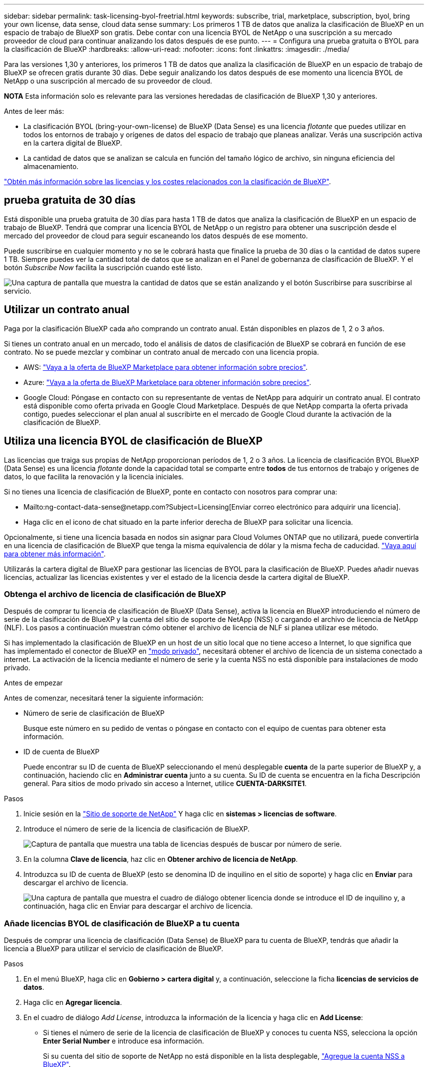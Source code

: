 ---
sidebar: sidebar 
permalink: task-licensing-byol-freetrial.html 
keywords: subscribe, trial, marketplace, subscription, byol, bring your own license, data sense, cloud data sense 
summary: Los primeros 1 TB de datos que analiza la clasificación de BlueXP en un espacio de trabajo de BlueXP son gratis. Debe contar con una licencia BYOL de NetApp o una suscripción a su mercado proveedor de cloud para continuar analizando los datos después de ese punto. 
---
= Configura una prueba gratuita o BYOL para la clasificación de BlueXP
:hardbreaks:
:allow-uri-read: 
:nofooter: 
:icons: font
:linkattrs: 
:imagesdir: ./media/


[role="lead"]
Para las versiones 1,30 y anteriores, los primeros 1 TB de datos que analiza la clasificación de BlueXP en un espacio de trabajo de BlueXP se ofrecen gratis durante 30 días. Debe seguir analizando los datos después de ese momento una licencia BYOL de NetApp o una suscripción al mercado de su proveedor de cloud.

[]
====
*NOTA* Esta información solo es relevante para las versiones heredadas de clasificación de BlueXP 1,30 y anteriores.

====
Antes de leer más:

* La clasificación BYOL (bring-your-own-license) de BlueXP (Data Sense) es una licencia _flotante_ que puedes utilizar en todos los entornos de trabajo y orígenes de datos del espacio de trabajo que planeas analizar. Verás una suscripción activa en la cartera digital de BlueXP.
* La cantidad de datos que se analizan se calcula en función del tamaño lógico de archivo, sin ninguna eficiencia del almacenamiento.


link:concept-cloud-compliance.html#cost["Obtén más información sobre las licencias y los costes relacionados con la clasificación de BlueXP"].



== prueba gratuita de 30 días

Está disponible una prueba gratuita de 30 días para hasta 1 TB de datos que analiza la clasificación de BlueXP en un espacio de trabajo de BlueXP. Tendrá que comprar una licencia BYOL de NetApp o un registro para obtener una suscripción desde el mercado del proveedor de cloud para seguir escaneando los datos después de ese momento.

Puede suscribirse en cualquier momento y no se le cobrará hasta que finalice la prueba de 30 días o la cantidad de datos supere 1 TB. Siempre puedes ver la cantidad total de datos que se analizan en el Panel de gobernanza de clasificación de BlueXP. Y el botón _Subscribe Now_ facilita la suscripción cuando esté listo.

image:screenshot_compliance_subscribe.png["Una captura de pantalla que muestra la cantidad de datos que se están analizando y el botón Suscribirse para suscribirse al servicio."]



== Utilizar un contrato anual

Paga por la clasificación BlueXP cada año comprando un contrato anual. Están disponibles en plazos de 1, 2 o 3 años.

Si tienes un contrato anual en un mercado, todo el análisis de datos de clasificación de BlueXP se cobrará en función de ese contrato. No se puede mezclar y combinar un contrato anual de mercado con una licencia propia.

* AWS: https://aws.amazon.com/marketplace/pp/prodview-q7dg6zwszplri["Vaya a la oferta de BlueXP Marketplace para obtener información sobre precios"^].
* Azure: https://azuremarketplace.microsoft.com/en-us/marketplace/apps/netapp.netapp-bluexp["Vaya a la oferta de BlueXP Marketplace para obtener información sobre precios"^].
* Google Cloud: Póngase en contacto con su representante de ventas de NetApp para adquirir un contrato anual. El contrato está disponible como oferta privada en Google Cloud Marketplace. Después de que NetApp comparta la oferta privada contigo, puedes seleccionar el plan anual al suscribirte en el mercado de Google Cloud durante la activación de la clasificación de BlueXP.




== Utiliza una licencia BYOL de clasificación de BlueXP

Las licencias que traiga sus propias de NetApp proporcionan períodos de 1, 2 o 3 años. La licencia de clasificación BYOL BlueXP (Data Sense) es una licencia _flotante_ donde la capacidad total se comparte entre *todos* de tus entornos de trabajo y orígenes de datos, lo que facilita la renovación y la licencia iniciales.

Si no tienes una licencia de clasificación de BlueXP, ponte en contacto con nosotros para comprar una:

* Mailto:ng-contact-data-sense@netapp.com?Subject=Licensing[Enviar correo electrónico para adquirir una licencia].
* Haga clic en el icono de chat situado en la parte inferior derecha de BlueXP para solicitar una licencia.


Opcionalmente, si tiene una licencia basada en nodos sin asignar para Cloud Volumes ONTAP que no utilizará, puede convertirla en una licencia de clasificación de BlueXP que tenga la misma equivalencia de dólar y la misma fecha de caducidad. https://docs.netapp.com/us-en/bluexp-cloud-volumes-ontap/task-manage-node-licenses.html#exchange-unassigned-node-based-licenses["Vaya aquí para obtener más información"^].

Utilizarás la cartera digital de BlueXP para gestionar las licencias de BYOL para la clasificación de BlueXP. Puedes añadir nuevas licencias, actualizar las licencias existentes y ver el estado de la licencia desde la cartera digital de BlueXP.



=== Obtenga el archivo de licencia de clasificación de BlueXP

Después de comprar tu licencia de clasificación de BlueXP (Data Sense), activa la licencia en BlueXP introduciendo el número de serie de la clasificación de BlueXP y la cuenta del sitio de soporte de NetApp (NSS) o cargando el archivo de licencia de NetApp (NLF). Los pasos a continuación muestran cómo obtener el archivo de licencia de NLF si planea utilizar ese método.

Si has implementado la clasificación de BlueXP en un host de un sitio local que no tiene acceso a Internet, lo que significa que has implementado el conector de BlueXP en https://docs.netapp.com/us-en/bluexp-setup-admin/concept-modes.html#private-mode["modo privado"^], necesitará obtener el archivo de licencia de un sistema conectado a internet. La activación de la licencia mediante el número de serie y la cuenta NSS no está disponible para instalaciones de modo privado.

.Antes de empezar
Antes de comenzar, necesitará tener la siguiente información:

* Número de serie de clasificación de BlueXP
+
Busque este número en su pedido de ventas o póngase en contacto con el equipo de cuentas para obtener esta información.

* ID de cuenta de BlueXP
+
Puede encontrar su ID de cuenta de BlueXP seleccionando el menú desplegable *cuenta* de la parte superior de BlueXP y, a continuación, haciendo clic en *Administrar cuenta* junto a su cuenta. Su ID de cuenta se encuentra en la ficha Descripción general. Para sitios de modo privado sin acceso a Internet, utilice *CUENTA-DARKSITE1*.



.Pasos
. Inicie sesión en la https://mysupport.netapp.com["Sitio de soporte de NetApp"^] Y haga clic en *sistemas > licencias de software*.
. Introduce el número de serie de la licencia de clasificación de BlueXP.
+
image:screenshot_cloud_tiering_license_step1.gif["Captura de pantalla que muestra una tabla de licencias después de buscar por número de serie."]

. En la columna *Clave de licencia*, haz clic en *Obtener archivo de licencia de NetApp*.
. Introduzca su ID de cuenta de BlueXP (esto se denomina ID de inquilino en el sitio de soporte) y haga clic en *Enviar* para descargar el archivo de licencia.
+
image:screenshot_cloud_tiering_license_step2.gif["Una captura de pantalla que muestra el cuadro de diálogo obtener licencia donde se introduce el ID de inquilino y, a continuación, haga clic en Enviar para descargar el archivo de licencia."]





=== Añade licencias BYOL de clasificación de BlueXP a tu cuenta

Después de comprar una licencia de clasificación (Data Sense) de BlueXP para tu cuenta de BlueXP, tendrás que añadir la licencia a BlueXP para utilizar el servicio de clasificación de BlueXP.

.Pasos
. En el menú BlueXP, haga clic en *Gobierno > cartera digital* y, a continuación, seleccione la ficha *licencias de servicios de datos*.
. Haga clic en *Agregar licencia*.
. En el cuadro de diálogo _Add License_, introduzca la información de la licencia y haga clic en *Add License*:
+
** Si tienes el número de serie de la licencia de clasificación de BlueXP y conoces tu cuenta NSS, selecciona la opción *Enter Serial Number* e introduce esa información.
+
Si su cuenta del sitio de soporte de NetApp no está disponible en la lista desplegable, https://docs.netapp.com/us-en/bluexp-setup-admin/task-adding-nss-accounts.html["Agregue la cuenta NSS a BlueXP"^].

** Si tienes el archivo de licencia de clasificación de BlueXP (necesario cuando se instala en un sitio oscuro), selecciona la opción *Cargar archivo de licencia* y sigue las indicaciones para adjuntar el archivo.
+
image:screenshot_services_license_add.png["Una captura de pantalla en la que se muestra la página para añadir la licencia BYOL de clasificación de BlueXP."]





.Resultado
BlueXP añade la licencia para que tu servicio de clasificación de BlueXP esté activo.



=== Actualizar una licencia BYOL de clasificación de BlueXP

Si el plazo que le otorga la licencia se acerca a la fecha de caducidad o si su capacidad con licencia está llegando al límite, se le notificará en la IU de clasificación.

image:screenshot_services_license_expire_cc1.png["Una captura de pantalla que muestra una licencia que va a caducar en la página de clasificación de BlueXP."]

Este estado también aparece en la cartera digital de BlueXP y en https://docs.netapp.com/us-en/bluexp-setup-admin/task-monitor-cm-operations.html#monitoring-operations-status-using-the-notification-center["Notificaciones"^].

image:screenshot_services_license_expire_cc2.png["Una captura de pantalla que muestra una licencia que va a caducar en la página de la cartera digital de BlueXP."]

Puedes actualizar tu licencia de clasificación de BlueXP antes de que caduque para que no se interrumpa tu capacidad de acceder a los datos escaneados.

.Pasos
. Haga clic en el icono de chat situado en la parte inferior derecha de BlueXP para solicitar una extensión de su término o capacidad adicional a su licencia de Cloud Data Sense para el número de serie concreto. También puede mailto:ng-contact-data-sense@netapp.com?Subject=Licensing[enviar un correo electrónico para solicitar una actualización a su licencia].
+
Después de pagar la licencia y estar registrado en el sitio de soporte de NetApp, BlueXP actualiza automáticamente la licencia en la cartera digital de BlueXP y la página de licencias de servicios de datos reflejará el cambio que se ha producido en un plazo de 5 a 10 minutos.

. Si BlueXP no puede actualizar automáticamente la licencia (por ejemplo, cuando está instalada en un sitio oscuro), deberá cargar manualmente el archivo de licencia.
+
.. Puede hacerlo <<Obtenga el archivo de licencia de clasificación de BlueXP,Obtenga el archivo de licencia del sitio de soporte de NetApp>>.
.. En la página de Digital Wallet de BlueXP, en la ficha _Data Services Licenses_, haga clic en image:screenshot_horizontal_more_button.gif["Icono más"] Para el número de serie del servicio que está actualizando y haga clic en *Actualizar licencia*.
+
image:screenshot_services_license_update.png["Captura de pantalla de la selección del botón Actualizar licencia de un servicio concreto."]

.. En la página _Update License_, cargue el archivo de licencia y haga clic en *Actualizar licencia*.




.Resultado
BlueXP actualiza la licencia para que tu servicio de clasificación de BlueXP siga estando activo.



=== Consideraciones sobre la licencia de BYOL

Cuando utiliza una licencia BYOL de clasificación (Data Sense) de BlueXP, BlueXP muestra una advertencia en la interfaz de usuario de clasificación de BlueXP y en la interfaz de usuario de cartera digital de BlueXP cuando el tamaño de todos los datos que escaneas se acerca al límite de capacidad o se acerca a la fecha de caducidad de la licencia. Recibe estas advertencias:

* Cuando la cantidad de datos que está analizando ha alcanzado el 80% de la capacidad con licencia y, de nuevo, cuando ha alcanzado el límite
* 30 días antes de que caduque una licencia, y de nuevo cuando caduque la licencia


Utilice el icono de chat situado en la parte inferior derecha de la interfaz de BlueXP para renovar su licencia cuando vea estas advertencias.

Si tu licencia caduca o has alcanzado el límite de tu propia licencia, la clasificación de BlueXP sigue ejecutándose, pero se bloquea el acceso a las consolas de forma que no puedas ver información sobre ninguno de los datos escaneados. Solo la página _Configuration_ está disponible en caso de que se desee reducir la cantidad de volúmenes que se van a analizar para lograr que su uso de capacidad esté dentro del límite de licencia.

Cuando renuevas la licencia BYOL, BlueXP actualiza automáticamente la licencia en la cartera digital de BlueXP y proporciona acceso completo a todas las consolas. Si BlueXP no puede acceder al archivo de licencia a través de la conexión segura a Internet (por ejemplo, cuando está instalado en un sitio oscuro), puede obtener el archivo usted mismo y cargarlo manualmente en BlueXP. Para ver instrucciones, consulte <<Actualizar una licencia BYOL de clasificación de BlueXP,Cómo actualizar una licencia de clasificación de BlueXP>>.


NOTE: Si la cuenta que estás usando tiene una licencia BYOL y una suscripción PAYGO, la clasificación _NOT_ de BlueXP pasará a la suscripción PAYGO cuando caduque la licencia BYOL. Debe renovar la licencia de BYOL.

